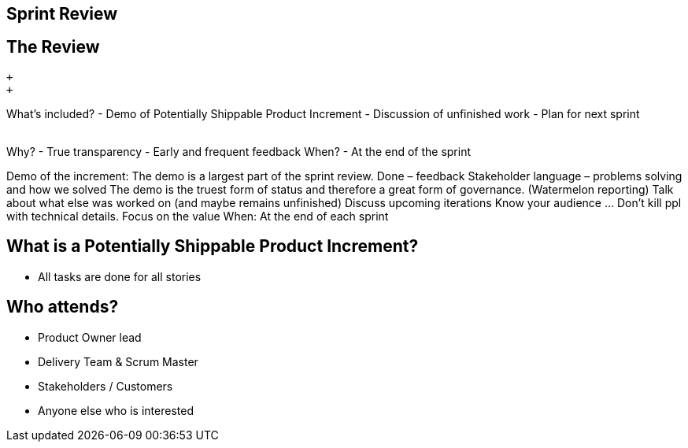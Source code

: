 ## Sprint Review
ifndef::imagesdir[:imagesdir: images]
:revealjs_theme: solarized
:revealjs_hash: true
:tip-caption: 💡
[.columns]

[.columns]
## The Review
// @snap[north-west text-08 span-45]
 +
 +

What’s included?
- Demo of Potentially Shippable Product Increment
- Discussion of unfinished work
- Plan for next sprint
// @snapend
// @snap[north-east text-08 span-45 text-left fragment]
 +
 +

Why?
- True transparency
- Early and frequent feedback
// @snapend
// @snap[east text-08 span-45 text-left fragment]
When?
- At the end of the sprint
// @snapend

[.notes]
--
Demo of the increment:
	The demo is a largest part of the sprint review. Done – feedback
	Stakeholder language – problems solving and how we solved
	The demo is the truest form of status and therefore a great form of governance. (Watermelon reporting)
Talk about what else was worked on (and maybe remains unfinished)
Discuss upcoming iterations
Know your audience ... Don’t kill ppl with technical details. Focus on the value
When: At the end of each sprint
--

[.columns]
## What is a Potentially Shippable Product Increment?
- All tasks are done for all stories


[.columns]
## Who attends?
- Product Owner lead
- Delivery Team & Scrum Master
- Stakeholders  / Customers
- Anyone else who is interested


